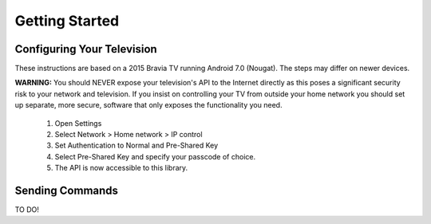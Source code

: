 Getting Started
===============

Configuring Your Television
###########################

These instructions are based on a 2015 Bravia TV running Android 7.0 (Nougat). The steps may differ on newer devices.

**WARNING:** You should NEVER expose your television's API to the Internet directly as this poses a significant security
risk to your network and television. If you insist on controlling your TV from outside your home network you should
set up separate, more secure, software that only exposes the functionality you need.

  1. Open Settings
  2. Select Network > Home network > IP control
  3. Set Authentication to Normal and Pre-Shared Key
  4. Select Pre-Shared Key and specify your passcode of choice.
  5. The API is now accessible to this library.


Sending Commands
################

TO DO!
